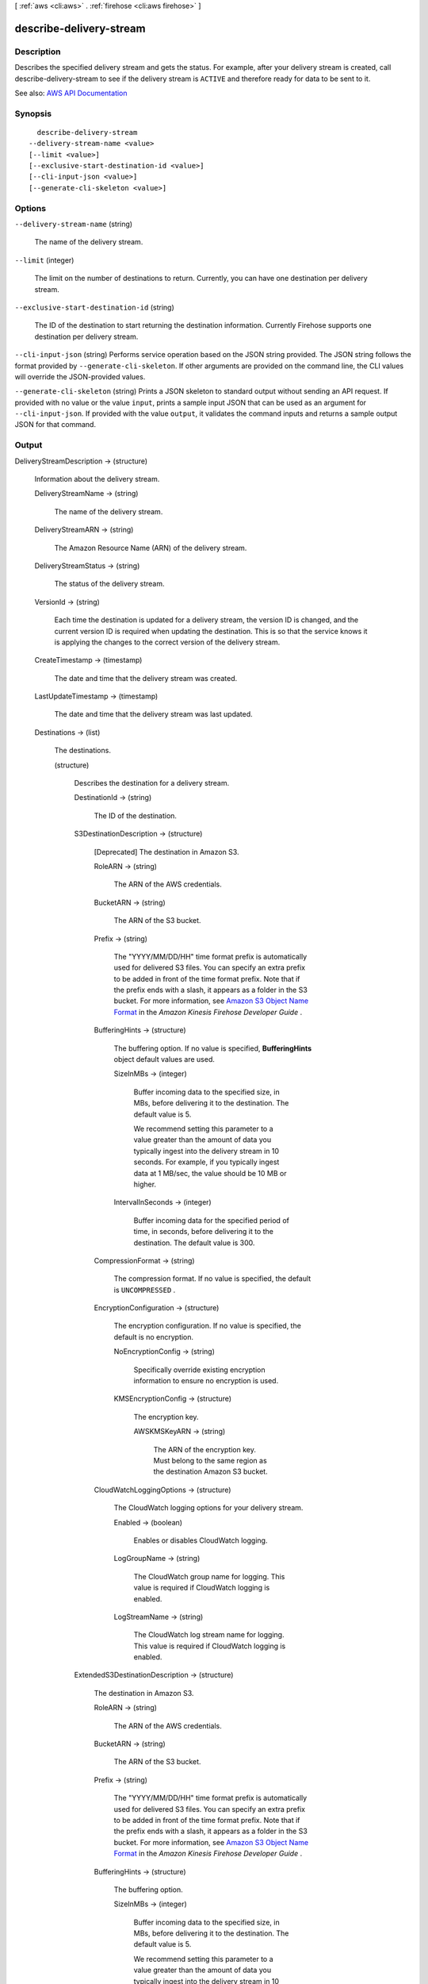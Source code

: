 [ :ref:`aws <cli:aws>` . :ref:`firehose <cli:aws firehose>` ]

.. _cli:aws firehose describe-delivery-stream:


************************
describe-delivery-stream
************************



===========
Description
===========



Describes the specified delivery stream and gets the status. For example, after your delivery stream is created, call  describe-delivery-stream to see if the delivery stream is ``ACTIVE`` and therefore ready for data to be sent to it.



See also: `AWS API Documentation <https://docs.aws.amazon.com/goto/WebAPI/firehose-2015-08-04/DescribeDeliveryStream>`_


========
Synopsis
========

::

    describe-delivery-stream
  --delivery-stream-name <value>
  [--limit <value>]
  [--exclusive-start-destination-id <value>]
  [--cli-input-json <value>]
  [--generate-cli-skeleton <value>]




=======
Options
=======

``--delivery-stream-name`` (string)


  The name of the delivery stream.

  

``--limit`` (integer)


  The limit on the number of destinations to return. Currently, you can have one destination per delivery stream.

  

``--exclusive-start-destination-id`` (string)


  The ID of the destination to start returning the destination information. Currently Firehose supports one destination per delivery stream.

  

``--cli-input-json`` (string)
Performs service operation based on the JSON string provided. The JSON string follows the format provided by ``--generate-cli-skeleton``. If other arguments are provided on the command line, the CLI values will override the JSON-provided values.

``--generate-cli-skeleton`` (string)
Prints a JSON skeleton to standard output without sending an API request. If provided with no value or the value ``input``, prints a sample input JSON that can be used as an argument for ``--cli-input-json``. If provided with the value ``output``, it validates the command inputs and returns a sample output JSON for that command.



======
Output
======

DeliveryStreamDescription -> (structure)

  

  Information about the delivery stream.

  

  DeliveryStreamName -> (string)

    

    The name of the delivery stream.

    

    

  DeliveryStreamARN -> (string)

    

    The Amazon Resource Name (ARN) of the delivery stream.

    

    

  DeliveryStreamStatus -> (string)

    

    The status of the delivery stream.

    

    

  VersionId -> (string)

    

    Each time the destination is updated for a delivery stream, the version ID is changed, and the current version ID is required when updating the destination. This is so that the service knows it is applying the changes to the correct version of the delivery stream.

    

    

  CreateTimestamp -> (timestamp)

    

    The date and time that the delivery stream was created.

    

    

  LastUpdateTimestamp -> (timestamp)

    

    The date and time that the delivery stream was last updated.

    

    

  Destinations -> (list)

    

    The destinations.

    

    (structure)

      

      Describes the destination for a delivery stream.

      

      DestinationId -> (string)

        

        The ID of the destination.

        

        

      S3DestinationDescription -> (structure)

        

        [Deprecated] The destination in Amazon S3.

        

        RoleARN -> (string)

          

          The ARN of the AWS credentials.

          

          

        BucketARN -> (string)

          

          The ARN of the S3 bucket.

          

          

        Prefix -> (string)

          

          The "YYYY/MM/DD/HH" time format prefix is automatically used for delivered S3 files. You can specify an extra prefix to be added in front of the time format prefix. Note that if the prefix ends with a slash, it appears as a folder in the S3 bucket. For more information, see `Amazon S3 Object Name Format <http://docs.aws.amazon.com/firehose/latest/dev/basic-deliver.html>`_ in the *Amazon Kinesis Firehose Developer Guide* .

          

          

        BufferingHints -> (structure)

          

          The buffering option. If no value is specified, **BufferingHints** object default values are used.

          

          SizeInMBs -> (integer)

            

            Buffer incoming data to the specified size, in MBs, before delivering it to the destination. The default value is 5.

             

            We recommend setting this parameter to a value greater than the amount of data you typically ingest into the delivery stream in 10 seconds. For example, if you typically ingest data at 1 MB/sec, the value should be 10 MB or higher.

            

            

          IntervalInSeconds -> (integer)

            

            Buffer incoming data for the specified period of time, in seconds, before delivering it to the destination. The default value is 300.

            

            

          

        CompressionFormat -> (string)

          

          The compression format. If no value is specified, the default is ``UNCOMPRESSED`` .

          

          

        EncryptionConfiguration -> (structure)

          

          The encryption configuration. If no value is specified, the default is no encryption.

          

          NoEncryptionConfig -> (string)

            

            Specifically override existing encryption information to ensure no encryption is used.

            

            

          KMSEncryptionConfig -> (structure)

            

            The encryption key.

            

            AWSKMSKeyARN -> (string)

              

              The ARN of the encryption key. Must belong to the same region as the destination Amazon S3 bucket.

              

              

            

          

        CloudWatchLoggingOptions -> (structure)

          

          The CloudWatch logging options for your delivery stream.

          

          Enabled -> (boolean)

            

            Enables or disables CloudWatch logging.

            

            

          LogGroupName -> (string)

            

            The CloudWatch group name for logging. This value is required if CloudWatch logging is enabled.

            

            

          LogStreamName -> (string)

            

            The CloudWatch log stream name for logging. This value is required if CloudWatch logging is enabled.

            

            

          

        

      ExtendedS3DestinationDescription -> (structure)

        

        The destination in Amazon S3.

        

        RoleARN -> (string)

          

          The ARN of the AWS credentials.

          

          

        BucketARN -> (string)

          

          The ARN of the S3 bucket.

          

          

        Prefix -> (string)

          

          The "YYYY/MM/DD/HH" time format prefix is automatically used for delivered S3 files. You can specify an extra prefix to be added in front of the time format prefix. Note that if the prefix ends with a slash, it appears as a folder in the S3 bucket. For more information, see `Amazon S3 Object Name Format <http://docs.aws.amazon.com/firehose/latest/dev/basic-deliver.html>`_ in the *Amazon Kinesis Firehose Developer Guide* .

          

          

        BufferingHints -> (structure)

          

          The buffering option.

          

          SizeInMBs -> (integer)

            

            Buffer incoming data to the specified size, in MBs, before delivering it to the destination. The default value is 5.

             

            We recommend setting this parameter to a value greater than the amount of data you typically ingest into the delivery stream in 10 seconds. For example, if you typically ingest data at 1 MB/sec, the value should be 10 MB or higher.

            

            

          IntervalInSeconds -> (integer)

            

            Buffer incoming data for the specified period of time, in seconds, before delivering it to the destination. The default value is 300.

            

            

          

        CompressionFormat -> (string)

          

          The compression format. If no value is specified, the default is ``UNCOMPRESSED`` .

          

          

        EncryptionConfiguration -> (structure)

          

          The encryption configuration. If no value is specified, the default is no encryption.

          

          NoEncryptionConfig -> (string)

            

            Specifically override existing encryption information to ensure no encryption is used.

            

            

          KMSEncryptionConfig -> (structure)

            

            The encryption key.

            

            AWSKMSKeyARN -> (string)

              

              The ARN of the encryption key. Must belong to the same region as the destination Amazon S3 bucket.

              

              

            

          

        CloudWatchLoggingOptions -> (structure)

          

          The CloudWatch logging options for your delivery stream.

          

          Enabled -> (boolean)

            

            Enables or disables CloudWatch logging.

            

            

          LogGroupName -> (string)

            

            The CloudWatch group name for logging. This value is required if CloudWatch logging is enabled.

            

            

          LogStreamName -> (string)

            

            The CloudWatch log stream name for logging. This value is required if CloudWatch logging is enabled.

            

            

          

        ProcessingConfiguration -> (structure)

          

          The data processing configuration.

          

          Enabled -> (boolean)

            

            Enables or disables data processing.

            

            

          Processors -> (list)

            

            The data processors.

            

            (structure)

              

              Describes a data processor.

              

              Type -> (string)

                

                The type of processor.

                

                

              Parameters -> (list)

                

                The processor parameters.

                

                (structure)

                  

                  Describes the processor parameter.

                  

                  ParameterName -> (string)

                    

                    The name of the parameter.

                    

                    

                  ParameterValue -> (string)

                    

                    The parameter value.

                    

                    

                  

                

              

            

          

        S3BackupMode -> (string)

          

          The Amazon S3 backup mode.

          

          

        S3BackupDescription -> (structure)

          

          The configuration for backup in Amazon S3.

          

          RoleARN -> (string)

            

            The ARN of the AWS credentials.

            

            

          BucketARN -> (string)

            

            The ARN of the S3 bucket.

            

            

          Prefix -> (string)

            

            The "YYYY/MM/DD/HH" time format prefix is automatically used for delivered S3 files. You can specify an extra prefix to be added in front of the time format prefix. Note that if the prefix ends with a slash, it appears as a folder in the S3 bucket. For more information, see `Amazon S3 Object Name Format <http://docs.aws.amazon.com/firehose/latest/dev/basic-deliver.html>`_ in the *Amazon Kinesis Firehose Developer Guide* .

            

            

          BufferingHints -> (structure)

            

            The buffering option. If no value is specified, **BufferingHints** object default values are used.

            

            SizeInMBs -> (integer)

              

              Buffer incoming data to the specified size, in MBs, before delivering it to the destination. The default value is 5.

               

              We recommend setting this parameter to a value greater than the amount of data you typically ingest into the delivery stream in 10 seconds. For example, if you typically ingest data at 1 MB/sec, the value should be 10 MB or higher.

              

              

            IntervalInSeconds -> (integer)

              

              Buffer incoming data for the specified period of time, in seconds, before delivering it to the destination. The default value is 300.

              

              

            

          CompressionFormat -> (string)

            

            The compression format. If no value is specified, the default is ``UNCOMPRESSED`` .

            

            

          EncryptionConfiguration -> (structure)

            

            The encryption configuration. If no value is specified, the default is no encryption.

            

            NoEncryptionConfig -> (string)

              

              Specifically override existing encryption information to ensure no encryption is used.

              

              

            KMSEncryptionConfig -> (structure)

              

              The encryption key.

              

              AWSKMSKeyARN -> (string)

                

                The ARN of the encryption key. Must belong to the same region as the destination Amazon S3 bucket.

                

                

              

            

          CloudWatchLoggingOptions -> (structure)

            

            The CloudWatch logging options for your delivery stream.

            

            Enabled -> (boolean)

              

              Enables or disables CloudWatch logging.

              

              

            LogGroupName -> (string)

              

              The CloudWatch group name for logging. This value is required if CloudWatch logging is enabled.

              

              

            LogStreamName -> (string)

              

              The CloudWatch log stream name for logging. This value is required if CloudWatch logging is enabled.

              

              

            

          

        

      RedshiftDestinationDescription -> (structure)

        

        The destination in Amazon Redshift.

        

        RoleARN -> (string)

          

          The ARN of the AWS credentials.

          

          

        ClusterJDBCURL -> (string)

          

          The database connection string.

          

          

        CopyCommand -> (structure)

          

          The ``COPY`` command.

          

          DataTableName -> (string)

            

            The name of the target table. The table must already exist in the database.

            

            

          DataTableColumns -> (string)

            

            A comma-separated list of column names.

            

            

          CopyOptions -> (string)

            

            Optional parameters to use with the Amazon Redshift ``COPY`` command. For more information, see the "Optional Parameters" section of `Amazon Redshift COPY command <http://docs.aws.amazon.com/redshift/latest/dg/r_COPY.html>`_ . Some possible examples that would apply to Firehose are as follows:

             

             ``delimiter '\t' lzop;`` - fields are delimited with "\t" (TAB character) and compressed using lzop.

             

             ``delimiter '|`` - fields are delimited with "|" (this is the default delimiter).

             

             ``delimiter '|' escape`` - the delimiter should be escaped.

             

             ``fixedwidth 'venueid:3,venuename:25,venuecity:12,venuestate:2,venueseats:6'`` - fields are fixed width in the source, with each width specified after every column in the table.

             

             ``JSON 's3://mybucket/jsonpaths.txt'`` - data is in JSON format, and the path specified is the format of the data.

             

            For more examples, see `Amazon Redshift COPY command examples <http://docs.aws.amazon.com/redshift/latest/dg/r_COPY_command_examples.html>`_ .

            

            

          

        Username -> (string)

          

          The name of the user.

          

          

        RetryOptions -> (structure)

          

          The retry behavior in the event that Firehose is unable to deliver documents to Amazon Redshift. Default value is 3600 (60 minutes).

          

          DurationInSeconds -> (integer)

            

            The length of time during which Firehose retries delivery after a failure, starting from the initial request and including the first attempt. The default value is 3600 seconds (60 minutes). Firehose does not retry if the value of ``DurationInSeconds`` is 0 (zero) or if the first delivery attempt takes longer than the current value.

            

            

          

        S3DestinationDescription -> (structure)

          

          The Amazon S3 destination.

          

          RoleARN -> (string)

            

            The ARN of the AWS credentials.

            

            

          BucketARN -> (string)

            

            The ARN of the S3 bucket.

            

            

          Prefix -> (string)

            

            The "YYYY/MM/DD/HH" time format prefix is automatically used for delivered S3 files. You can specify an extra prefix to be added in front of the time format prefix. Note that if the prefix ends with a slash, it appears as a folder in the S3 bucket. For more information, see `Amazon S3 Object Name Format <http://docs.aws.amazon.com/firehose/latest/dev/basic-deliver.html>`_ in the *Amazon Kinesis Firehose Developer Guide* .

            

            

          BufferingHints -> (structure)

            

            The buffering option. If no value is specified, **BufferingHints** object default values are used.

            

            SizeInMBs -> (integer)

              

              Buffer incoming data to the specified size, in MBs, before delivering it to the destination. The default value is 5.

               

              We recommend setting this parameter to a value greater than the amount of data you typically ingest into the delivery stream in 10 seconds. For example, if you typically ingest data at 1 MB/sec, the value should be 10 MB or higher.

              

              

            IntervalInSeconds -> (integer)

              

              Buffer incoming data for the specified period of time, in seconds, before delivering it to the destination. The default value is 300.

              

              

            

          CompressionFormat -> (string)

            

            The compression format. If no value is specified, the default is ``UNCOMPRESSED`` .

            

            

          EncryptionConfiguration -> (structure)

            

            The encryption configuration. If no value is specified, the default is no encryption.

            

            NoEncryptionConfig -> (string)

              

              Specifically override existing encryption information to ensure no encryption is used.

              

              

            KMSEncryptionConfig -> (structure)

              

              The encryption key.

              

              AWSKMSKeyARN -> (string)

                

                The ARN of the encryption key. Must belong to the same region as the destination Amazon S3 bucket.

                

                

              

            

          CloudWatchLoggingOptions -> (structure)

            

            The CloudWatch logging options for your delivery stream.

            

            Enabled -> (boolean)

              

              Enables or disables CloudWatch logging.

              

              

            LogGroupName -> (string)

              

              The CloudWatch group name for logging. This value is required if CloudWatch logging is enabled.

              

              

            LogStreamName -> (string)

              

              The CloudWatch log stream name for logging. This value is required if CloudWatch logging is enabled.

              

              

            

          

        ProcessingConfiguration -> (structure)

          

          The data processing configuration.

          

          Enabled -> (boolean)

            

            Enables or disables data processing.

            

            

          Processors -> (list)

            

            The data processors.

            

            (structure)

              

              Describes a data processor.

              

              Type -> (string)

                

                The type of processor.

                

                

              Parameters -> (list)

                

                The processor parameters.

                

                (structure)

                  

                  Describes the processor parameter.

                  

                  ParameterName -> (string)

                    

                    The name of the parameter.

                    

                    

                  ParameterValue -> (string)

                    

                    The parameter value.

                    

                    

                  

                

              

            

          

        S3BackupMode -> (string)

          

          The Amazon S3 backup mode.

          

          

        S3BackupDescription -> (structure)

          

          The configuration for backup in Amazon S3.

          

          RoleARN -> (string)

            

            The ARN of the AWS credentials.

            

            

          BucketARN -> (string)

            

            The ARN of the S3 bucket.

            

            

          Prefix -> (string)

            

            The "YYYY/MM/DD/HH" time format prefix is automatically used for delivered S3 files. You can specify an extra prefix to be added in front of the time format prefix. Note that if the prefix ends with a slash, it appears as a folder in the S3 bucket. For more information, see `Amazon S3 Object Name Format <http://docs.aws.amazon.com/firehose/latest/dev/basic-deliver.html>`_ in the *Amazon Kinesis Firehose Developer Guide* .

            

            

          BufferingHints -> (structure)

            

            The buffering option. If no value is specified, **BufferingHints** object default values are used.

            

            SizeInMBs -> (integer)

              

              Buffer incoming data to the specified size, in MBs, before delivering it to the destination. The default value is 5.

               

              We recommend setting this parameter to a value greater than the amount of data you typically ingest into the delivery stream in 10 seconds. For example, if you typically ingest data at 1 MB/sec, the value should be 10 MB or higher.

              

              

            IntervalInSeconds -> (integer)

              

              Buffer incoming data for the specified period of time, in seconds, before delivering it to the destination. The default value is 300.

              

              

            

          CompressionFormat -> (string)

            

            The compression format. If no value is specified, the default is ``UNCOMPRESSED`` .

            

            

          EncryptionConfiguration -> (structure)

            

            The encryption configuration. If no value is specified, the default is no encryption.

            

            NoEncryptionConfig -> (string)

              

              Specifically override existing encryption information to ensure no encryption is used.

              

              

            KMSEncryptionConfig -> (structure)

              

              The encryption key.

              

              AWSKMSKeyARN -> (string)

                

                The ARN of the encryption key. Must belong to the same region as the destination Amazon S3 bucket.

                

                

              

            

          CloudWatchLoggingOptions -> (structure)

            

            The CloudWatch logging options for your delivery stream.

            

            Enabled -> (boolean)

              

              Enables or disables CloudWatch logging.

              

              

            LogGroupName -> (string)

              

              The CloudWatch group name for logging. This value is required if CloudWatch logging is enabled.

              

              

            LogStreamName -> (string)

              

              The CloudWatch log stream name for logging. This value is required if CloudWatch logging is enabled.

              

              

            

          

        CloudWatchLoggingOptions -> (structure)

          

          The CloudWatch logging options for your delivery stream.

          

          Enabled -> (boolean)

            

            Enables or disables CloudWatch logging.

            

            

          LogGroupName -> (string)

            

            The CloudWatch group name for logging. This value is required if CloudWatch logging is enabled.

            

            

          LogStreamName -> (string)

            

            The CloudWatch log stream name for logging. This value is required if CloudWatch logging is enabled.

            

            

          

        

      ElasticsearchDestinationDescription -> (structure)

        

        The destination in Amazon ES.

        

        RoleARN -> (string)

          

          The ARN of the AWS credentials.

          

          

        DomainARN -> (string)

          

          The ARN of the Amazon ES domain.

          

          

        IndexName -> (string)

          

          The Elasticsearch index name.

          

          

        TypeName -> (string)

          

          The Elasticsearch type name.

          

          

        IndexRotationPeriod -> (string)

          

          The Elasticsearch index rotation period

          

          

        BufferingHints -> (structure)

          

          The buffering options.

          

          IntervalInSeconds -> (integer)

            

            Buffer incoming data for the specified period of time, in seconds, before delivering it to the destination. The default value is 300 (5 minutes).

            

            

          SizeInMBs -> (integer)

            

            Buffer incoming data to the specified size, in MBs, before delivering it to the destination. The default value is 5.

             

            We recommend setting this parameter to a value greater than the amount of data you typically ingest into the delivery stream in 10 seconds. For example, if you typically ingest data at 1 MB/sec, the value should be 10 MB or higher.

            

            

          

        RetryOptions -> (structure)

          

          The Amazon ES retry options.

          

          DurationInSeconds -> (integer)

            

            After an initial failure to deliver to Amazon ES, the total amount of time during which Firehose re-attempts delivery (including the first attempt). After this time has elapsed, the failed documents are written to Amazon S3. Default value is 300 seconds (5 minutes). A value of 0 (zero) results in no retries.

            

            

          

        S3BackupMode -> (string)

          

          The Amazon S3 backup mode.

          

          

        S3DestinationDescription -> (structure)

          

          The Amazon S3 destination.

          

          RoleARN -> (string)

            

            The ARN of the AWS credentials.

            

            

          BucketARN -> (string)

            

            The ARN of the S3 bucket.

            

            

          Prefix -> (string)

            

            The "YYYY/MM/DD/HH" time format prefix is automatically used for delivered S3 files. You can specify an extra prefix to be added in front of the time format prefix. Note that if the prefix ends with a slash, it appears as a folder in the S3 bucket. For more information, see `Amazon S3 Object Name Format <http://docs.aws.amazon.com/firehose/latest/dev/basic-deliver.html>`_ in the *Amazon Kinesis Firehose Developer Guide* .

            

            

          BufferingHints -> (structure)

            

            The buffering option. If no value is specified, **BufferingHints** object default values are used.

            

            SizeInMBs -> (integer)

              

              Buffer incoming data to the specified size, in MBs, before delivering it to the destination. The default value is 5.

               

              We recommend setting this parameter to a value greater than the amount of data you typically ingest into the delivery stream in 10 seconds. For example, if you typically ingest data at 1 MB/sec, the value should be 10 MB or higher.

              

              

            IntervalInSeconds -> (integer)

              

              Buffer incoming data for the specified period of time, in seconds, before delivering it to the destination. The default value is 300.

              

              

            

          CompressionFormat -> (string)

            

            The compression format. If no value is specified, the default is ``UNCOMPRESSED`` .

            

            

          EncryptionConfiguration -> (structure)

            

            The encryption configuration. If no value is specified, the default is no encryption.

            

            NoEncryptionConfig -> (string)

              

              Specifically override existing encryption information to ensure no encryption is used.

              

              

            KMSEncryptionConfig -> (structure)

              

              The encryption key.

              

              AWSKMSKeyARN -> (string)

                

                The ARN of the encryption key. Must belong to the same region as the destination Amazon S3 bucket.

                

                

              

            

          CloudWatchLoggingOptions -> (structure)

            

            The CloudWatch logging options for your delivery stream.

            

            Enabled -> (boolean)

              

              Enables or disables CloudWatch logging.

              

              

            LogGroupName -> (string)

              

              The CloudWatch group name for logging. This value is required if CloudWatch logging is enabled.

              

              

            LogStreamName -> (string)

              

              The CloudWatch log stream name for logging. This value is required if CloudWatch logging is enabled.

              

              

            

          

        ProcessingConfiguration -> (structure)

          

          The data processing configuration.

          

          Enabled -> (boolean)

            

            Enables or disables data processing.

            

            

          Processors -> (list)

            

            The data processors.

            

            (structure)

              

              Describes a data processor.

              

              Type -> (string)

                

                The type of processor.

                

                

              Parameters -> (list)

                

                The processor parameters.

                

                (structure)

                  

                  Describes the processor parameter.

                  

                  ParameterName -> (string)

                    

                    The name of the parameter.

                    

                    

                  ParameterValue -> (string)

                    

                    The parameter value.

                    

                    

                  

                

              

            

          

        CloudWatchLoggingOptions -> (structure)

          

          The CloudWatch logging options.

          

          Enabled -> (boolean)

            

            Enables or disables CloudWatch logging.

            

            

          LogGroupName -> (string)

            

            The CloudWatch group name for logging. This value is required if CloudWatch logging is enabled.

            

            

          LogStreamName -> (string)

            

            The CloudWatch log stream name for logging. This value is required if CloudWatch logging is enabled.

            

            

          

        

      

    

  HasMoreDestinations -> (boolean)

    

    Indicates whether there are more destinations available to list.

    

    

  

